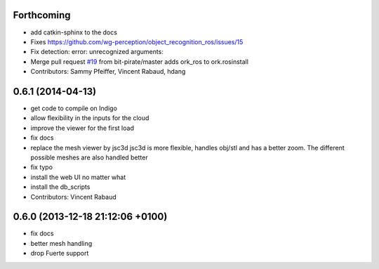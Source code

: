 Forthcoming
-----------
* add catkin-sphinx to the docs
* Fixes https://github.com/wg-perception/object_recognition_ros/issues/15
* Fix detection: error: unrecognized arguments:
* Merge pull request `#19 <https://github.com/wg-perception/object_recognition_core/issues/19>`_ from bit-pirate/master
  adds ork_ros to ork.rosinstall
* Contributors: Sammy Pfeiffer, Vincent Rabaud, hdang

0.6.1 (2014-04-13)
------------------
* get code to compile on Indigo
* allow flexibility in the inputs for the cloud
* improve the viewer for the first load
* fix docs
* replace the mesh viewer by jsc3d
  jsc3d is more flexible, handles obj/stl and has a better zoom.
  The different possible meshes are also handled better
* fix typo
* install the web UI no matter what
* install the db_scripts
* Contributors: Vincent Rabaud

0.6.0 (2013-12-18  21:12:06 +0100)
----------------------------------
- fix docs
- better mesh handling
- drop Fuerte support
